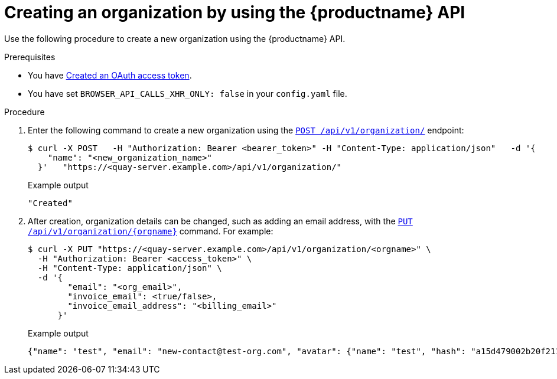 // module included in the following assemblies:

// * use_quay/master.adoc

:_content-type: CONCEPT
[id="org-create-api"]
= Creating an organization by using the {productname} API

Use the following procedure to create a new organization using the {productname} API. 

.Prerequisites

* You have link:https://access.redhat.com/documentation/en-us/red_hat_quay/{producty}/html-single/red_hat_quay_api_guide/index#creating-oauth-access-token[Created an OAuth access token].
* You have set `BROWSER_API_CALLS_XHR_ONLY: false` in your `config.yaml` file.

.Procedure 

. Enter the following command to create a new organization using the link:https://docs.redhat.com/en/documentation/red_hat_quay/{producty}/html-single/red_hat_quay_api_guide/index#createorganization[`POST /api/v1/organization/`] endpoint:
+
[source,terminal]
----
$ curl -X POST   -H "Authorization: Bearer <bearer_token>" -H "Content-Type: application/json"   -d '{
    "name": "<new_organization_name>"
  }'   "https://<quay-server.example.com>/api/v1/organization/"
----
+
Example output
+
[source,terminal]
----
"Created"
----

. After creation, organization details can be changed, such as adding an email address, with the link:https://docs.redhat.com/en/documentation/red_hat_quay/{producty}/html-single/red_hat_quay_api_guide/index#changeorganizationdetails[`PUT /api/v1/organization/{orgname}`] command. For example: 
+
[source,terminal]
----
$ curl -X PUT "https://<quay-server.example.com>/api/v1/organization/<orgname>" \
  -H "Authorization: Bearer <access_token>" \
  -H "Content-Type: application/json" \
  -d '{
        "email": "<org_email>",
        "invoice_email": <true/false>,
        "invoice_email_address": "<billing_email>"
      }'
----
+
.Example output
+
[source,terminal]
----
{"name": "test", "email": "new-contact@test-org.com", "avatar": {"name": "test", "hash": "a15d479002b20f211568fd4419e76686d2b88a4980a5b4c4bc10420776c5f6fe", "color": "#aec7e8", "kind": "user"}, "is_admin": true, "is_member": true, "teams": {"owners": {"name": "owners", "description": "", "role": "admin", "avatar": {"name": "owners", "hash": "6f0e3a8c0eb46e8834b43b03374ece43a030621d92a7437beb48f871e90f8d90", "color": "#c7c7c7", "kind": "team"}, "can_view": true, "repo_count": 0, "member_count": 1, "is_synced": false}}, "ordered_teams": ["owners"], "invoice_email": true, "invoice_email_address": "billing@test-org.com", "tag_expiration_s": 1209600, "is_free_account": true, "quotas": [{"id": 2, "limit_bytes": 10737418240, "limits": [{"id": 1, "type": "Reject", "limit_percent": 90}]}], "quota_report": {"quota_bytes": 0, "configured_quota": 10737418240, "running_backfill": "complete", "backfill_status": "complete"}}
----